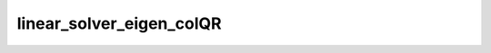 linear_solver_eigen_colQR
=========================

.. doxygenclass:: o2scl_linalg::linear_solver_eigen_colQR
